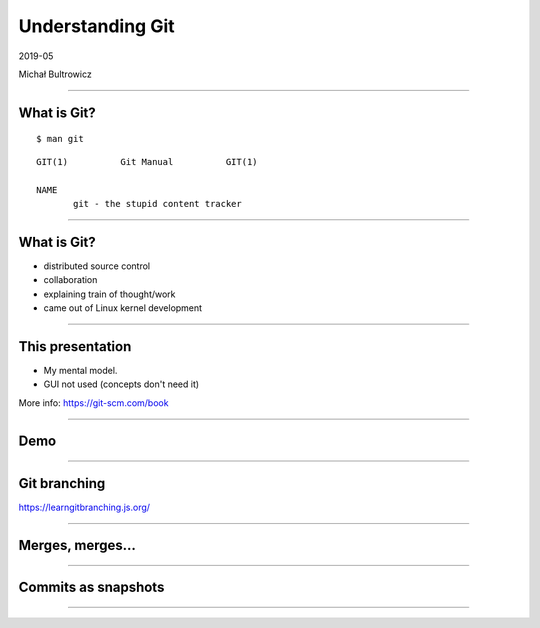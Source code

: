 Understanding Git
=================

2019-05

Michał Bultrowicz

---------------

What is Git?
------------

::

   $ man git

::

   GIT(1)          Git Manual          GIT(1)

   NAME
          git - the stupid content tracker

------------

What is Git?
------------

* distributed source control
* collaboration
* explaining train of thought/work
* came out of Linux kernel development

------------

This presentation
-----------------

* My mental model.
* GUI not used (concepts don't need it)

More info: https://git-scm.com/book

----------------

Demo
----

----------------

Git branching
-------------

https://learngitbranching.js.org/

------------------

Merges, merges...
-----------------

.. image:: merges.png
   :alt: http://www.tugberkugurlu.com/archive/resistance-against-london-tube-map-commit-history-a-k-a--git-merge-hell

------------------

Commits as snapshots
--------------------

.. image:: snapshots.png

----------------

